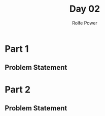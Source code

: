 #+TITLE: Day 02
#+AUTHOR: Rolfe Power

* Part 1
** Problem Statement
* Part 2
** Problem Statement


